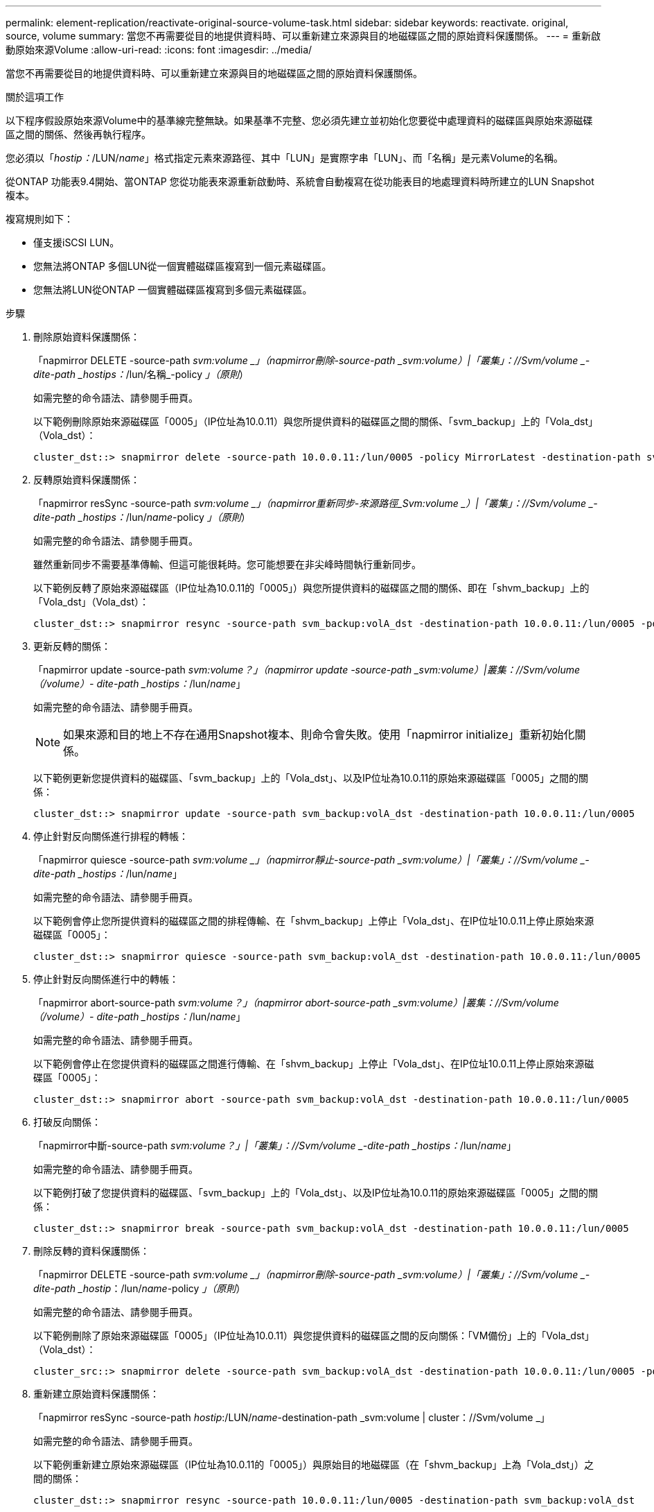 ---
permalink: element-replication/reactivate-original-source-volume-task.html 
sidebar: sidebar 
keywords: reactivate. original, source, volume 
summary: 當您不再需要從目的地提供資料時、可以重新建立來源與目的地磁碟區之間的原始資料保護關係。 
---
= 重新啟動原始來源Volume
:allow-uri-read: 
:icons: font
:imagesdir: ../media/


[role="lead"]
當您不再需要從目的地提供資料時、可以重新建立來源與目的地磁碟區之間的原始資料保護關係。

.關於這項工作
以下程序假設原始來源Volume中的基準線完整無缺。如果基準不完整、您必須先建立並初始化您要從中處理資料的磁碟區與原始來源磁碟區之間的關係、然後再執行程序。

您必須以「_hostip：_/LUN/_name_」格式指定元素來源路徑、其中「LUN」是實際字串「LUN」、而「名稱」是元素Volume的名稱。

從ONTAP 功能表9.4開始、當ONTAP 您從功能表來源重新啟動時、系統會自動複寫在從功能表目的地處理資料時所建立的LUN Snapshot複本。

複寫規則如下：

* 僅支援iSCSI LUN。
* 您無法將ONTAP 多個LUN從一個實體磁碟區複寫到一個元素磁碟區。
* 您無法將LUN從ONTAP 一個實體磁碟區複寫到多個元素磁碟區。


.步驟
. 刪除原始資料保護關係：
+
「napmirror DELETE -source-path _svm:volume _」（napmirror刪除-source-path _svm:volume）|「叢集」：//Svm/volume _-dite-path _hostips：_/lun/名稱_-policy _」（原則_）

+
如需完整的命令語法、請參閱手冊頁。

+
以下範例刪除原始來源磁碟區「0005」（IP位址為10.0.11）與您所提供資料的磁碟區之間的關係、「svm_backup」上的「Vola_dst」（Vola_dst）：

+
[listing]
----
cluster_dst::> snapmirror delete -source-path 10.0.0.11:/lun/0005 -policy MirrorLatest -destination-path svm_backup:volA_dst
----
. 反轉原始資料保護關係：
+
「napmirror resSync -source-path _svm:volume _」（napmirror重新同步-來源路徑_Svm:volume _）|「叢集」：//Svm/volume _-dite-path _hostips：_/lun/_name_-policy _」（原則_）

+
如需完整的命令語法、請參閱手冊頁。

+
雖然重新同步不需要基準傳輸、但這可能很耗時。您可能想要在非尖峰時間執行重新同步。

+
以下範例反轉了原始來源磁碟區（IP位址為10.0.11的「0005」）與您所提供資料的磁碟區之間的關係、即在「shvm_backup」上的「Vola_dst」（Vola_dst）：

+
[listing]
----
cluster_dst::> snapmirror resync -source-path svm_backup:volA_dst -destination-path 10.0.0.11:/lun/0005 -policy MirrorLatest
----
. 更新反轉的關係：
+
「napmirror update -source-path _svm:volume？」（napmirror update -source-path _svm:volume）|叢集：//Svm/volume（/volume）- dite-path _hostips：_/lun/_name_」

+
如需完整的命令語法、請參閱手冊頁。

+
[NOTE]
====
如果來源和目的地上不存在通用Snapshot複本、則命令會失敗。使用「napmirror initialize」重新初始化關係。

====
+
以下範例更新您提供資料的磁碟區、「svm_backup」上的「Vola_dst」、以及IP位址為10.0.11的原始來源磁碟區「0005」之間的關係：

+
[listing]
----
cluster_dst::> snapmirror update -source-path svm_backup:volA_dst -destination-path 10.0.0.11:/lun/0005
----
. 停止針對反向關係進行排程的轉帳：
+
「napmirror quiesce -source-path _svm:volume _」（napmirror靜止-source-path _svm:volume）|「叢集」：//Svm/volume _-dite-path _hostips：_/lun/_name_」

+
如需完整的命令語法、請參閱手冊頁。

+
以下範例會停止您所提供資料的磁碟區之間的排程傳輸、在「shvm_backup」上停止「Vola_dst」、在IP位址10.0.11上停止原始來源磁碟區「0005」：

+
[listing]
----
cluster_dst::> snapmirror quiesce -source-path svm_backup:volA_dst -destination-path 10.0.0.11:/lun/0005
----
. 停止針對反向關係進行中的轉帳：
+
「napmirror abort-source-path _svm:volume？」（napmirror abort-source-path _svm:volume）|叢集：//Svm/volume（/volume）- dite-path _hostips：_/lun/_name_」

+
如需完整的命令語法、請參閱手冊頁。

+
以下範例會停止在您提供資料的磁碟區之間進行傳輸、在「shvm_backup」上停止「Vola_dst」、在IP位址10.0.11上停止原始來源磁碟區「0005」：

+
[listing]
----
cluster_dst::> snapmirror abort -source-path svm_backup:volA_dst -destination-path 10.0.0.11:/lun/0005
----
. 打破反向關係：
+
「napmirror中斷-source-path _svm:volume？」|「叢集」：//Svm/volume _-dite-path _hostips：_/lun/_name_」

+
如需完整的命令語法、請參閱手冊頁。

+
以下範例打破了您提供資料的磁碟區、「svm_backup」上的「Vola_dst」、以及IP位址為10.0.11的原始來源磁碟區「0005」之間的關係：

+
[listing]
----
cluster_dst::> snapmirror break -source-path svm_backup:volA_dst -destination-path 10.0.0.11:/lun/0005
----
. 刪除反轉的資料保護關係：
+
「napmirror DELETE -source-path _svm:volume _」（napmirror刪除-source-path _svm:volume）|「叢集」：//Svm/volume _-dite-path _hostip_：/lun/_name_-policy _」（原則_）

+
如需完整的命令語法、請參閱手冊頁。

+
以下範例刪除了原始來源磁碟區「0005」（IP位址為10.0.11）與您提供資料的磁碟區之間的反向關係：「VM備份」上的「Vola_dst」（Vola_dst）：

+
[listing]
----
cluster_src::> snapmirror delete -source-path svm_backup:volA_dst -destination-path 10.0.0.11:/lun/0005 -policy MirrorLatest
----
. 重新建立原始資料保護關係：
+
「napmirror resSync -source-path _hostip_:/LUN/_name_-destination-path _svm:volume | cluster：//Svm/volume _」

+
如需完整的命令語法、請參閱手冊頁。

+
以下範例重新建立原始來源磁碟區（IP位址為10.0.11的「0005」）與原始目的地磁碟區（在「shvm_backup」上為「Vola_dst」）之間的關係：

+
[listing]
----
cluster_dst::> snapmirror resync -source-path 10.0.0.11:/lun/0005 -destination-path svm_backup:volA_dst
----


.完成後
使用「napmirror show」命令來驗證SnapMirror關係是否已建立。如需完整的命令語法、請參閱手冊頁。

